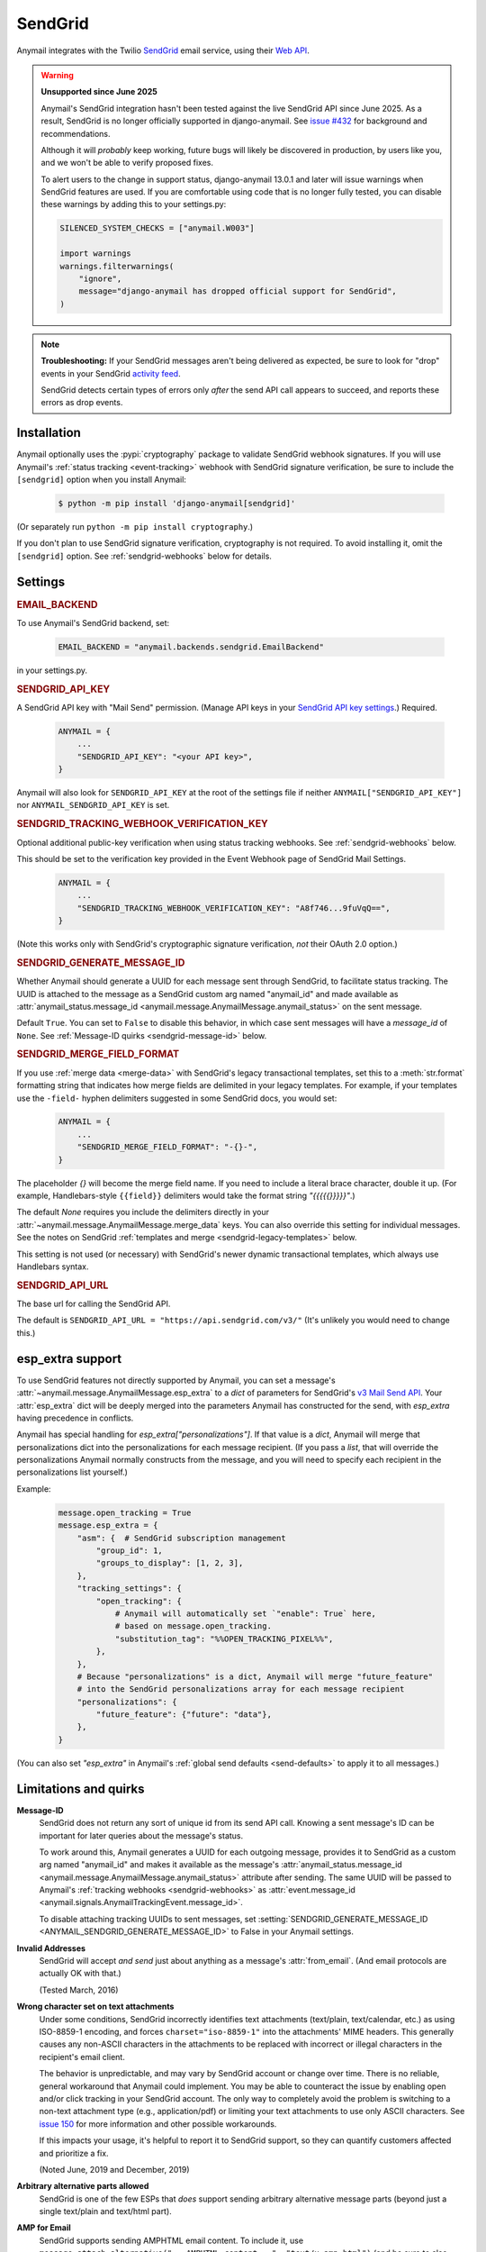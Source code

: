 .. _sendgrid-backend:

SendGrid
========

Anymail integrates with the Twilio `SendGrid`_ email service, using their `Web API`_.

.. warning:: **Unsupported since June 2025**

    Anymail's SendGrid integration hasn't been tested against the live SendGrid API
    since June 2025. As a result, SendGrid is no longer officially supported in
    django-anymail. See `issue #432`_ for background and recommendations.

    Although it will *probably* keep working, future bugs will likely be discovered
    in production, by users like you, and we won't be able to verify proposed fixes.

    To alert users to the change in support status, django-anymail 13.0.1 and later
    will issue warnings when SendGrid features are used. If you are comfortable using
    code that is no longer fully tested, you can disable these warnings by adding this
    to your settings.py:

    .. code-block:: python

        SILENCED_SYSTEM_CHECKS = ["anymail.W003"]

        import warnings
        warnings.filterwarnings(
            "ignore",
            message="django-anymail has dropped official support for SendGrid",
        )


.. note::

    **Troubleshooting:**
    If your SendGrid messages aren't being delivered as expected, be sure to look for
    "drop" events in your SendGrid `activity feed`_.

    SendGrid detects certain types of errors only *after* the send API call appears
    to succeed, and reports these errors as drop events.

.. _SendGrid: https://sendgrid.com/
.. _Web API: https://www.twilio.com/docs/sendgrid/api-reference
.. _issue #432: https://github.com/anymail/django-anymail/issues/432
.. _activity feed: https://app.sendgrid.com/email_activity?events=drops


.. _sendgrid-installation:

Installation
------------

Anymail optionally uses the :pypi:`cryptography` package to validate SendGrid webhook
signatures. If you will use Anymail's :ref:`status tracking <event-tracking>` webhook
with SendGrid signature verification, be sure to include the ``[sendgrid]`` option
when you install Anymail:

    .. code-block:: console

        $ python -m pip install 'django-anymail[sendgrid]'

(Or separately run ``python -m pip install cryptography``.)

If you don't plan to use SendGrid signature verification, cryptography
is not required. To avoid installing it, omit the ``[sendgrid]`` option.
See :ref:`sendgrid-webhooks` below for details.

.. versionchanged:: vNext

    Added cryptography to the ``[sendgrid]`` extras.


Settings
--------


.. rubric:: EMAIL_BACKEND

To use Anymail's SendGrid backend, set:

  .. code-block:: python

      EMAIL_BACKEND = "anymail.backends.sendgrid.EmailBackend"

in your settings.py.


.. setting:: ANYMAIL_SENDGRID_API_KEY

.. rubric:: SENDGRID_API_KEY

A SendGrid API key with "Mail Send" permission.
(Manage API keys in your `SendGrid API key settings`_.)
Required.

  .. code-block:: python

      ANYMAIL = {
          ...
          "SENDGRID_API_KEY": "<your API key>",
      }

Anymail will also look for ``SENDGRID_API_KEY`` at the
root of the settings file if neither ``ANYMAIL["SENDGRID_API_KEY"]``
nor ``ANYMAIL_SENDGRID_API_KEY`` is set.

.. _SendGrid API key settings: https://app.sendgrid.com/settings/api_keys


.. setting:: ANYMAIL_SENDGRID_TRACKING_WEBHOOK_VERIFICATION_KEY

.. rubric:: SENDGRID_TRACKING_WEBHOOK_VERIFICATION_KEY

Optional additional public-key verification when using status tracking
webhooks. See :ref:`sendgrid-webhooks` below.

This should be set to the verification key provided in the Event Webhook page
of SendGrid Mail Settings.

  .. code-block:: python

      ANYMAIL = {
          ...
          "SENDGRID_TRACKING_WEBHOOK_VERIFICATION_KEY": "A8f746...9fuVqQ==",
      }

(Note this works only with SendGrid's cryptographic signature verification,
*not* their OAuth 2.0 option.)


.. setting:: ANYMAIL_SENDGRID_GENERATE_MESSAGE_ID

.. rubric:: SENDGRID_GENERATE_MESSAGE_ID

Whether Anymail should generate a UUID for each message sent through SendGrid,
to facilitate status tracking. The UUID is attached to the message as a
SendGrid custom arg named "anymail_id" and made available as
:attr:`anymail_status.message_id <anymail.message.AnymailMessage.anymail_status>`
on the sent message.

Default ``True``. You can set to ``False`` to disable this behavior, in which
case sent messages will have a `message_id` of ``None``.
See :ref:`Message-ID quirks <sendgrid-message-id>` below.


.. setting:: ANYMAIL_SENDGRID_MERGE_FIELD_FORMAT

.. rubric:: SENDGRID_MERGE_FIELD_FORMAT

If you use :ref:`merge data <merge-data>` with SendGrid's legacy transactional templates,
set this to a :meth:`str.format` formatting string that indicates how merge fields are
delimited in your legacy templates. For example, if your templates use the ``-field-``
hyphen delimiters suggested in some SendGrid docs, you would set:

  .. code-block:: python

      ANYMAIL = {
          ...
          "SENDGRID_MERGE_FIELD_FORMAT": "-{}-",
      }

The placeholder `{}` will become the merge field name. If you need to include
a literal brace character, double it up. (For example, Handlebars-style
``{{field}}`` delimiters would take the format string `"{{{{{}}}}}"`.)

The default `None` requires you include the delimiters directly in your
:attr:`~anymail.message.AnymailMessage.merge_data` keys.
You can also override this setting for individual messages.
See the notes on SendGrid :ref:`templates and merge <sendgrid-legacy-templates>`
below.

This setting is not used (or necessary) with SendGrid's newer dynamic transactional
templates, which always use Handlebars syntax.


.. setting:: ANYMAIL_SENDGRID_API_URL

.. rubric:: SENDGRID_API_URL

The base url for calling the SendGrid API.

The default is ``SENDGRID_API_URL = "https://api.sendgrid.com/v3/"``
(It's unlikely you would need to change this.)


.. _sendgrid-esp-extra:

esp_extra support
-----------------

To use SendGrid features not directly supported by Anymail, you can
set a message's :attr:`~anymail.message.AnymailMessage.esp_extra` to
a `dict` of parameters for SendGrid's `v3 Mail Send API`_.
Your :attr:`esp_extra` dict will be deeply merged into the
parameters Anymail has constructed for the send, with `esp_extra`
having precedence in conflicts.

Anymail has special handling for `esp_extra["personalizations"]`. If that value
is a `dict`, Anymail will merge that personalizations dict into the personalizations
for each message recipient. (If you pass a `list`, that will override the
personalizations Anymail normally constructs from the message, and you will need to
specify each recipient in the personalizations list yourself.)

Example:

    .. code-block:: python

        message.open_tracking = True
        message.esp_extra = {
            "asm": {  # SendGrid subscription management
                "group_id": 1,
                "groups_to_display": [1, 2, 3],
            },
            "tracking_settings": {
                "open_tracking": {
                    # Anymail will automatically set `"enable": True` here,
                    # based on message.open_tracking.
                    "substitution_tag": "%%OPEN_TRACKING_PIXEL%%",
                },
            },
            # Because "personalizations" is a dict, Anymail will merge "future_feature"
            # into the SendGrid personalizations array for each message recipient
            "personalizations": {
                "future_feature": {"future": "data"},
            },
        }


(You can also set `"esp_extra"` in Anymail's
:ref:`global send defaults <send-defaults>` to apply it to all
messages.)


.. _v3 Mail Send API:
    https://www.twilio.com/docs/sendgrid/api-reference/mail-send/mail-send#request-body



Limitations and quirks
----------------------

.. _sendgrid-message-id:

**Message-ID**
  SendGrid does not return any sort of unique id from its send API call.
  Knowing a sent message's ID can be important for later queries about
  the message's status.

  To work around this, Anymail generates a UUID for each outgoing message,
  provides it to SendGrid as a custom arg named "anymail_id" and makes it
  available as the message's
  :attr:`anymail_status.message_id <anymail.message.AnymailMessage.anymail_status>`
  attribute after sending. The same UUID will be passed to Anymail's
  :ref:`tracking webhooks <sendgrid-webhooks>` as
  :attr:`event.message_id <anymail.signals.AnymailTrackingEvent.message_id>`.

  To disable attaching tracking UUIDs to sent messages, set
  :setting:`SENDGRID_GENERATE_MESSAGE_ID <ANYMAIL_SENDGRID_GENERATE_MESSAGE_ID>`
  to False in your Anymail settings.

  .. versionchanged:: 6.0

      In batch sends, Anymail generates a distinct anymail_id for *each* "to"
      recipient. (Previously, a single id was used for all batch recipients.) Check
      :attr:`anymail_status.recipients[to_email].message_id <anymail.message.AnymailStatus.recipients>`
      for individual batch-send tracking ids.

  .. versionchanged:: 3.0

      Previously, Anymail generated a custom :mailheader:`Message-ID`
      header for each sent message. But SendGrid's "smtp-id" event field does
      not reliably reflect this header, which complicates status tracking.
      (For compatibility with messages sent in earlier versions, Anymail's
      webhook :attr:`message_id` will fall back to "smtp-id" when "anymail_id"
      isn't present.)

**Invalid Addresses**
  SendGrid will accept *and send* just about anything as
  a message's :attr:`from_email`. (And email protocols are
  actually OK with that.)

  (Tested March, 2016)

**Wrong character set on text attachments**
  Under some conditions, SendGrid incorrectly identifies text attachments (text/plain,
  text/calendar, etc.) as using ISO-8859-1 encoding, and forces ``charset="iso-8859-1"``
  into the attachments' MIME headers. This generally causes any non-ASCII characters in
  the attachments to be replaced with incorrect or illegal characters in the recipient's
  email client.

  The behavior is unpredictable, and may vary by SendGrid account or change over time.
  There is no reliable, general workaround that Anymail could implement. You may be able
  to counteract the issue by enabling open and/or click tracking in your SendGrid
  account. The only way to completely avoid the problem is switching to a non-text
  attachment type (e.g., application/pdf) or limiting your text attachments to use only
  ASCII characters. See `issue 150 <https://github.com/anymail/django-anymail/issues/150>`_
  for more information and other possible workarounds.

  If this impacts your usage, it's helpful to report it to SendGrid support, so they can
  quantify customers affected and prioritize a fix.

  (Noted June, 2019 and December, 2019)

**Arbitrary alternative parts allowed**
  SendGrid is one of the few ESPs that *does* support sending arbitrary alternative
  message parts (beyond just a single text/plain and text/html part).

**AMP for Email**
  SendGrid supports sending AMPHTML email content. To include it, use
  ``message.attach_alternative("...AMPHTML content...", "text/x-amp-html")``
  (and be sure to also include regular HTML and text bodies, too).

**No envelope sender overrides**
  SendGrid does not support overriding :attr:`~anymail.message.AnymailMessage.envelope_sender`
  on individual messages.


.. _sendgrid-templates:

Batch sending/merge and ESP templates
-------------------------------------

SendGrid offers both :ref:`ESP stored templates <esp-stored-templates>`
and :ref:`batch sending <batch-send>` with per-recipient merge data.

SendGrid has two types of stored templates for transactional email:

* Dynamic transactional templates, which were introduced in July, 2018,
  use Handlebars template syntax and allow complex logic to be coded in
  the template itself.

* Legacy transactional templates, which allow only simple key-value substitution
  and don't specify a particular template syntax.

[Legacy templates were originally just called "transactional templates," and many older
references still use this terminology. But confusingly, SendGrid's dashboard and some
recent articles now use "transactional templates" to mean the newer, dynamic templates.]

.. versionchanged:: 4.1

    Added support for SendGrid dynamic transactional templates. (Earlier Anymail
    releases work only with SendGrid's legacy transactional templates.)

You can use either type of SendGrid stored template by setting a message's
:attr:`~anymail.message.AnymailMessage.template_id` to the template's unique id
(*not* its name). Supply the merge data values with Anymail's normalized
:attr:`~anymail.message.AnymailMessage.merge_data` and
:attr:`~anymail.message.AnymailMessage.merge_global_data` message attributes.

  .. code-block:: python

      message = EmailMessage(
          ...
          # omit subject and body (or set to None) to use template content
          to=["alice@example.com", "Bob <bob@example.com>"]
      )
      message.template_id = "d-5a963add2ec84305813ff860db277d7a"  # SendGrid dynamic id
      message.merge_data = {
          'alice@example.com': {'name': "Alice", 'order_no': "12345"},
          'bob@example.com': {'name': "Bob", 'order_no': "54321"},
      }
      message.merge_global_data = {
          'ship_date': "May 15",
      }

When you supply per-recipient :attr:`~anymail.message.AnymailMessage.merge_data`,
Anymail automatically changes how it communicates the "to" list to SendGrid, so that
each recipient sees only their own email address. (Anymail creates a separate
"personalization" for each recipient in the "to" list; any cc's or bcc's will be
duplicated for *every* to-recipient.)

See the `SendGrid's transactional template overview`_ for more information.

.. _SendGrid's transactional template overview:
    https://www.twilio.com/docs/sendgrid/ui/sending-email/how-to-send-an-email-with-dynamic-templates


.. _sendgrid-legacy-templates:

Legacy transactional templates
~~~~~~~~~~~~~~~~~~~~~~~~~~~~~~

With *legacy* transactional templates (only), SendGrid doesn't have a pre-defined merge
field syntax, so you must tell Anymail how substitution fields are delimited in your
templates. There are three ways you can do this:

  * Set `'merge_field_format'` in the message's
    :attr:`~anymail.message.AnymailMessage.esp_extra` to a python :meth:`str.format`
    string, as shown in the example below. (This applies only to that particular
    EmailMessage.)
  * *Or* set :setting:`SENDGRID_MERGE_FIELD_FORMAT <ANYMAIL_SENDGRID_MERGE_FIELD_FORMAT>`
    in your Anymail settings. This is usually the best approach, and will apply to all
    legacy template messages sent through SendGrid. (You can still use esp_extra to
    override for individual messages.)
  * *Or* include the field delimiters directly in *all* your
    :attr:`~anymail.message.AnymailMessage.merge_data` and
    :attr:`~anymail.message.AnymailMessage.merge_global_data` keys.
    E.g.: ``{'-name-': "Alice", '-order_no-': "12345"}``.
    (This can be error-prone, and makes it difficult to transition to other ESPs or to
    SendGrid's dynamic templates.)

  .. code-block:: python

      # ...
      message.template_id = "5997fcf6-2b9f-484d-acd5-7e9a99f0dc1f"  # SendGrid legacy id
      message.merge_data = {
          'alice@example.com': {'name': "Alice", 'order_no': "12345"},
          'bob@example.com': {'name': "Bob", 'order_no': "54321"},
      }
      message.esp_extra = {
          # Tell Anymail this SendGrid legacy template uses "-field-" for merge fields.
          # (You could instead set SENDGRID_MERGE_FIELD_FORMAT in your ANYMAIL settings.)
          'merge_field_format': "-{}-"
      }

SendGrid legacy templates allow you to mix your EmailMessage's `subject` and `body`
with the template subject and body (by using `<%subject%>` and `<%body%>` in
your SendGrid template definition where you want the message-specific versions
to appear). If you don't want to supply any additional subject or body content
from your Django app, set those EmailMessage attributes to empty strings or `None`.


On-the-fly templates
~~~~~~~~~~~~~~~~~~~~

Rather than define a stored ESP template, you can refer to merge fields directly
in an EmailMessage's subject and body, and SendGrid will treat this as an on-the-fly,
legacy-style template definition. (The on-the-fly template can't contain any dynamic
template logic, and like any legacy template you must specify the merge field format
in either Anymail settings or esp_extra as described above.)

  .. code-block:: python

      # on-the-fly template using merge fields in subject and body:
      message = EmailMessage(
          subject="Your order {{order_no}} has shipped",
          body="Dear {{name}}:\nWe've shipped order {{order_no}}.",
          to=["alice@example.com", "Bob <bob@example.com>"]
      )
      # note: no template_id specified
      message.merge_data = {
          'alice@example.com': {'name': "Alice", 'order_no': "12345"},
          'bob@example.com': {'name': "Bob", 'order_no': "54321"},
      }
      message.esp_extra = {
          # here's how to get Handlebars-style {{merge}} fields with Python's str.format:
          'merge_field_format': "{{{{{}}}}}"  # "{{ {{ {} }} }}" without the spaces
      }


.. _sendgrid-webhooks:

Status tracking webhooks
------------------------

Anymail's normalized :ref:`status tracking <event-tracking>` works
with SendGrid's webhooks.

SendGrid optionally provides webhook signature verification. You have three
choices for securing the status tracking webhook:

* Use SendGrid's signature verification: follow their
  `Event Webhook Security Features`_ documentation and set
  :setting:`SENDGRID_TRACKING_WEBHOOK_VERIFICATION_KEY <ANYMAIL_SENDGRID_TRACKING_WEBHOOK_VERIFICATION_KEY>`
  (requires the :pypi:`cryptography` package---see :ref:`sendgrid-installation`)
* Use Anymail's shared secret validation, by setting
  :setting:`WEBHOOK_SECRET <ANYMAIL_WEBHOOK_SECRET>`
  (does not require cryptography)
* Use both

Signature verification is recommended, unless you do not want to add
cryptography to your dependencies.

.. versionchanged:: vNext

    Added support for SendGrid webhook signature verification.
    (Earlier releases supported only shared secret validation.)

.. _Event Webhook Security Features:
    https://www.twilio.com/docs/sendgrid/for-developers/tracking-events/getting-started-event-webhook-security-features#the-signed-event-webhook


To configure Anymail status tracking for SendGrid, enter one of these urls
in your `SendGrid mail settings`_ under "Event Notification" (substituting
your Django site for *yoursite.example.com*):

*   If are *not* using Anymail's shared webhook secret:

        :samp:`https://{yoursite.example.com}/anymail/sendgrid/tracking/`

*   Or if you *are* using Anymail's :setting:`WEBHOOK_SECRET <ANYMAIL_WEBHOOK_SECRET>`,
    include the *random:random* shared secret in the URL:

        :samp:`https://{random}:{random}@{yoursite.example.com}/sendgrid/tracking/`

Be sure to check the boxes in the SendGrid settings for the event types you want to receive.

SendGrid will report these Anymail :attr:`~anymail.signals.AnymailTrackingEvent.event_type`\s:
queued, rejected, bounced, deferred, delivered, opened, clicked, complained, unsubscribed,
subscribed.

The event's :attr:`~anymail.signals.AnymailTrackingEvent.esp_event` field will be
a `dict` of `SendGrid event`_ fields, for a single event. (Although SendGrid calls
webhooks with batches of events, Anymail will invoke your signal receiver separately
for each event in the batch.)

.. _SendGrid mail settings: https://app.sendgrid.com/settings/mail_settings
.. _SendGrid event: https://www.twilio.com/docs/sendgrid/for-developers/tracking-events/event#delivery-events


.. _sendgrid-inbound:

Inbound webhook
---------------

If you want to receive email from SendGrid through Anymail's normalized :ref:`inbound <inbound>`
handling, follow SendGrid's `Inbound Parse Webhook`_ guide to set up
Anymail's inbound webhook.

The Destination URL setting will be:

   :samp:`https://{random}:{random}@{yoursite.example.com}/anymail/sendgrid/inbound/`

     * *random:random* is an :setting:`ANYMAIL_WEBHOOK_SECRET` shared secret
     * *yoursite.example.com* is your Django site

(Anymail does not currently support signature verification for the inbound parse webhook.)

You should enable SendGrid's "POST the raw, full MIME message" checkbox (see note below).
And be sure the URL has a trailing slash. (SendGrid's inbound processing won't follow Django's
:setting:`APPEND_SLASH` redirect.)

If you want to use Anymail's normalized :attr:`~anymail.inbound.AnymailInboundMessage.spam_detected` and
:attr:`~anymail.inbound.AnymailInboundMessage.spam_score` attributes, be sure to enable the "Check
incoming emails for spam" checkbox.

.. note::

    Anymail supports either option for SendGrid's "POST the raw, full MIME message" checkbox, but
    enabling this setting is preferred to get the most accurate representation of any received email.
    Using raw MIME also avoids a limitation in Django's :mimetype:`multipart/form-data` handling
    that can strip attachments with certain filenames.

    .. versionchanged:: 8.6
       Leaving SendGrid's "full MIME" checkbox disabled is no longer recommended.


.. _Inbound Parse Webhook:
   https://www.twilio.com/docs/sendgrid/for-developers/parsing-email/setting-up-the-inbound-parse-webhook
